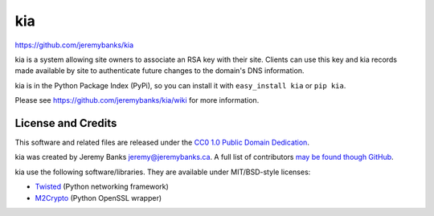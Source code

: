 kia
===

https://github.com/jeremybanks/kia

kia is a system allowing site owners to associate an RSA key with their site. Clients can use this key and kia records made available by site to authenticate future changes to the domain's DNS information.

kia is in the Python Package Index (PyPi), so you can install it with ``easy_install kia`` or ``pip kia``.

Please see https://github.com/jeremybanks/kia/wiki for more information.

License and Credits
-------------------

This software and related files are released under the `CC0 1.0 Public Domain Dedication <http://creativecommons.org/publicdomain/zero/1.0/>`_.

kia was created by Jeremy Banks jeremy@jeremybanks.ca. A full list of contributors `may be found though GitHub <https://github.com/jeremybanks/kia/contributors>`_.

kia use the following software/libraries. They are available under MIT/BSD-style licenses:

- `Twisted <http://twistedmatrix.com/>`_ (Python networking framework)
- `M2Crypto <http://chandlerproject.org/Projects/MeTooCrypto>`_ (Python OpenSSL wrapper)
